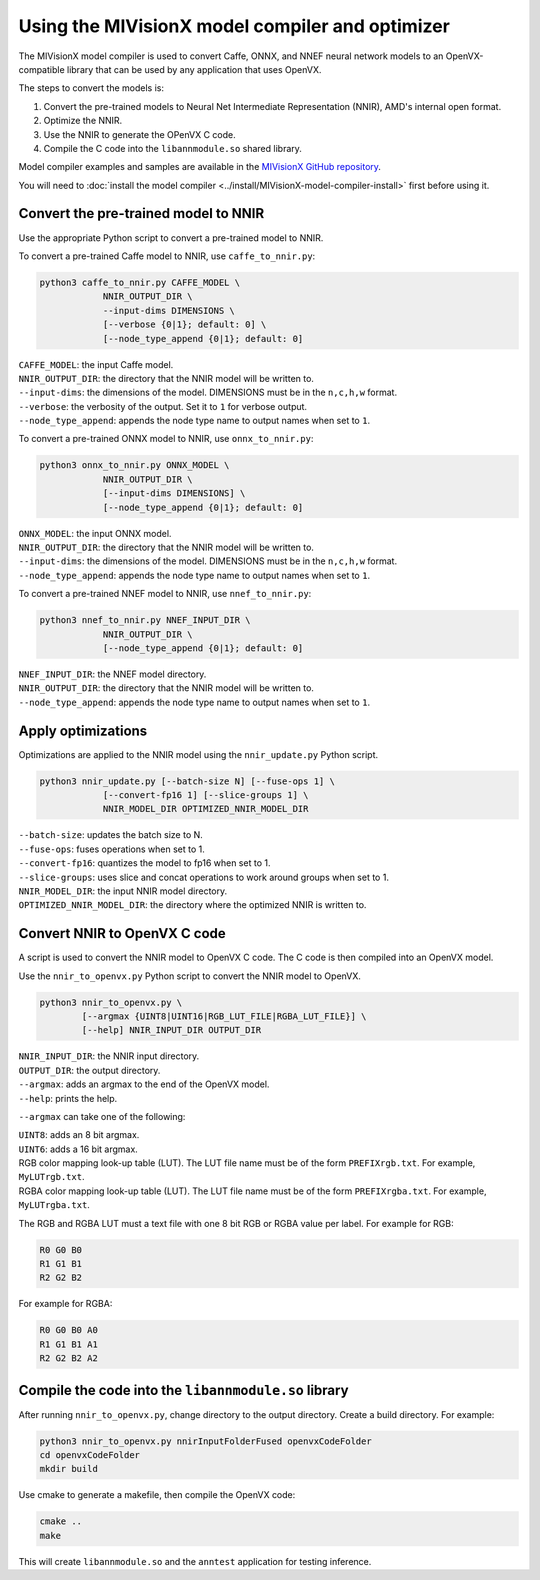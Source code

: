 .. meta::
  :description: MIVisionX model compiler
  :keywords: MIVisionX, ROCm, model compiler, how to

.. _model-compiler-howto:

******************************************************
Using the MIVisionX model compiler and optimizer
******************************************************

The MIVisionX model compiler is used to convert Caffe, ONNX, and NNEF neural network models to an OpenVX-compatible library that can be used by any application that uses OpenVX.

The steps to convert the models is:

1. Convert the pre-trained models to Neural Net Intermediate Representation (NNIR), AMD's internal open format.
2. Optimize the NNIR.
3. Use the NNIR to generate the OPenVX C code.
4. Compile the C code into the ``libannmodule.so`` shared library.

Model compiler examples and samples are available in the `MIVisionX GitHub repository <https://github.com/ROCm/MIVisionX/tree/develop/samples/model_compiler_samples>`_.

You will need to :doc:`install the model compiler <../install/MIVisionX-model-compiler-install>` first before using it.

Convert the pre-trained model to NNIR
=======================================

Use the appropriate Python script to convert a pre-trained model to NNIR.

To convert a pre-trained Caffe model to NNIR, use ``caffe_to_nnir.py``:

.. code:: shell
    
    python3 caffe_to_nnir.py CAFFE_MODEL \ 
                NNIR_OUTPUT_DIR \ 
                --input-dims DIMENSIONS \
                [--verbose {0|1}; default: 0] \
                [--node_type_append {0|1}; default: 0]

| ``CAFFE_MODEL``: the input Caffe model.
| ``NNIR_OUTPUT_DIR``: the directory that the NNIR model will be written to.
| ``--input-dims``: the dimensions of the model. DIMENSIONS must be in the ``n,c,h,w`` format.
| ``--verbose``: the verbosity of the output. Set it to ``1`` for verbose output.
| ``--node_type_append``: appends the node type name to output names when set to ``1``.

To convert a pre-trained ONNX model to NNIR, use ``onnx_to_nnir.py``:

.. code:: shell
    
    python3 onnx_to_nnir.py ONNX_MODEL \ 
                NNIR_OUTPUT_DIR \
                [--input-dims DIMENSIONS] \
                [--node_type_append {0|1}; default: 0]

| ``ONNX_MODEL``: the input ONNX model.
| ``NNIR_OUTPUT_DIR``: the directory that the NNIR model will be written to.
| ``--input-dims``: the dimensions of the model. DIMENSIONS must be in the ``n,c,h,w`` format.
| ``--node_type_append``: appends the node type name to output names when set to ``1``.

To convert a pre-trained NNEF model to NNIR, use ``nnef_to_nnir.py``:

.. code:: shell
    
    python3 nnef_to_nnir.py NNEF_INPUT_DIR \
                NNIR_OUTPUT_DIR \
                [--node_type_append {0|1}; default: 0]

| ``NNEF_INPUT_DIR``: the NNEF model directory.
| ``NNIR_OUTPUT_DIR``: the directory that the NNIR model will be written to.
| ``--node_type_append``: appends the node type name to output names when set to ``1``.

Apply optimizations
======================

Optimizations are applied to the NNIR model using the ``nnir_update.py`` Python script.

.. code:: shell

    python3 nnir_update.py [--batch-size N] [--fuse-ops 1] \
                [--convert-fp16 1] [--slice-groups 1] \
                NNIR_MODEL_DIR OPTIMIZED_NNIR_MODEL_DIR

| ``--batch-size``: updates the batch size to N.
| ``--fuse-ops``: fuses operations when set to 1.
| ``--convert-fp16``: quantizes the model to fp16 when set to 1.
| ``--slice-groups``: uses slice and concat operations to work around groups when set to 1.
| ``NNIR_MODEL_DIR``: the input NNIR model directory.
| ``OPTIMIZED_NNIR_MODEL_DIR``: the directory where the optimized NNIR is written to.

Convert NNIR to OpenVX C code
==============================

A script is used to convert the NNIR model to OpenVX C code. The C code is then compiled into an OpenVX model.

Use the ``nnir_to_openvx.py`` Python script to convert the NNIR model to OpenVX. 

.. code:: shell
    
    python3 nnir_to_openvx.py \
            [--argmax {UINT8|UINT16|RGB_LUT_FILE|RGBA_LUT_FILE}] \
            [--help] NNIR_INPUT_DIR OUTPUT_DIR

| ``NNIR_INPUT_DIR``: the NNIR input directory.
| ``OUTPUT_DIR``: the output directory.
| ``--argmax``: adds an argmax to the end of the OpenVX model. 
| ``--help``: prints the help.

``--argmax`` can take one of the following:

| ``UINT8``: adds an 8 bit argmax.
| ``UINT6``: adds a 16 bit argmax.
| RGB color mapping look-up table (LUT). The LUT file name must be of the form ``PREFIXrgb.txt``. For example, ``MyLUTrgb.txt``.
| RGBA color mapping look-up table (LUT). The LUT file name must be of the form ``PREFIXrgba.txt``. For example, ``MyLUTrgba.txt``.

The RGB and RGBA LUT must a text file with one 8 bit RGB or RGBA value per label. For example for RGB:

.. code::

    R0 G0 B0
    R1 G1 B1
    R2 G2 B2

For example for RGBA:

.. code::

    R0 G0 B0 A0
    R1 G1 B1 A1
    R2 G2 B2 A2

Compile the code into the ``libannmodule.so`` library
=======================================================

After running ``nnir_to_openvx.py``, change directory to the output directory. Create a build directory. For example:

.. code:: shell

    python3 nnir_to_openvx.py nnirInputFolderFused openvxCodeFolder
    cd openvxCodeFolder
    mkdir build

Use cmake to generate a makefile, then compile the OpenVX code:

.. code:: shell

    cmake ..
    make

This will create ``libannmodule.so`` and the ``anntest`` application for testing inference.